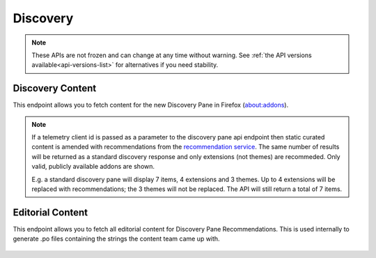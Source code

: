 =========
Discovery
=========

.. note::

    These APIs are not frozen and can change at any time without warning.
    See :ref:`the API versions available<api-versions-list>` for alternatives
    if you need stability.

-----------------
Discovery Content
-----------------

.. _disco-content:

This endpoint allows you to fetch content for the new Discovery Pane in
Firefox (about:addons).

.. _disco-recommendations:

.. note::

    If a telemetry client id is passed as a parameter to the discovery pane api
    endpoint then static curated content is amended with recommendations from the
    `recommendation service <https://github.com/mozilla/taar>`_.  The same number
    of results will be returned as a standard discovery response and only extensions
    (not themes) are recommeded.  Only valid, publicly available addons are shown.

    E.g. a standard discovery pane will display 7 items, 4 extensions and 3 themes.
    Up to 4 extensions will be replaced with recommendations; the 3 themes will not
    be replaced. The API will still return a total of 7 items.

.. http:get:: /api/v4/discovery/

    :query string lang: Activate translations in the specific language for that query. (See :ref:`translated fields <api-overview-translations>`)
    :query string edition: Return content for a specific edition of Firefox.  Currently only ``china`` is supported.
    :query string telemetry-client-id: Optional sha256 hash of the telemetry client ID to be passed to the TAAR service to enable recommendations. Must be the hex value of a sha256 hash, otherwise it will be ignored.
    :>json int count: The number of results for this query.
    :>json array results: The array containing the results for this query.
    :>json string results[].heading: The heading for this item. May contain some HTML tags.
    :>json string|null results[].heading_text: The heading for this item. Text-only, content might slightly differ from ``heading`` because of that.
    :>json string|null results[].description: The description for this item, if any. May contain some HTML tags.
    :>json string|null results[].description_text: The description for this item, if any. Text-only, content might slightly differ from ``description`` because of that.
    :>json boolean results[].is_recommendation: If this item was from the recommendation service, rather than static curated content.
    :>json object results[].addon: The :ref:`add-on <addon-detail-object>` for this item. Only a subset of fields are present: ``id``, ``authors``, ``average_daily_users``, ``current_version`` (with only the ``id``, ``compatibility``, ``is_strict_compatibility_enabled`` and ``files`` fields present), ``guid``, ``icon_url``, ``name``, ``ratings``, ``previews``, ``slug``, ``theme_data``, ``type`` and ``url``.


-----------------
Editorial Content
-----------------

.. _disco-editorial-content:

This endpoint allows you to fetch all editorial content for Discovery Pane
Recommendations. This is used internally to generate .po files containing the
strings the content team came up with.

 .. http:get:: /api/v4/discovery/editorial/

    :>json array results: The array containing the results for this query. There is no pagination, all results are returned.
    :>json object results[].addon: A :ref:`add-on <addon-detail-object>` object for this item, but only containing one field: ``guid``.
    :>json string|null results[].custom_heading: The custom heading for this item, if any.
    :>json string|null results[].custom_description: The custom description for this item, if any.
